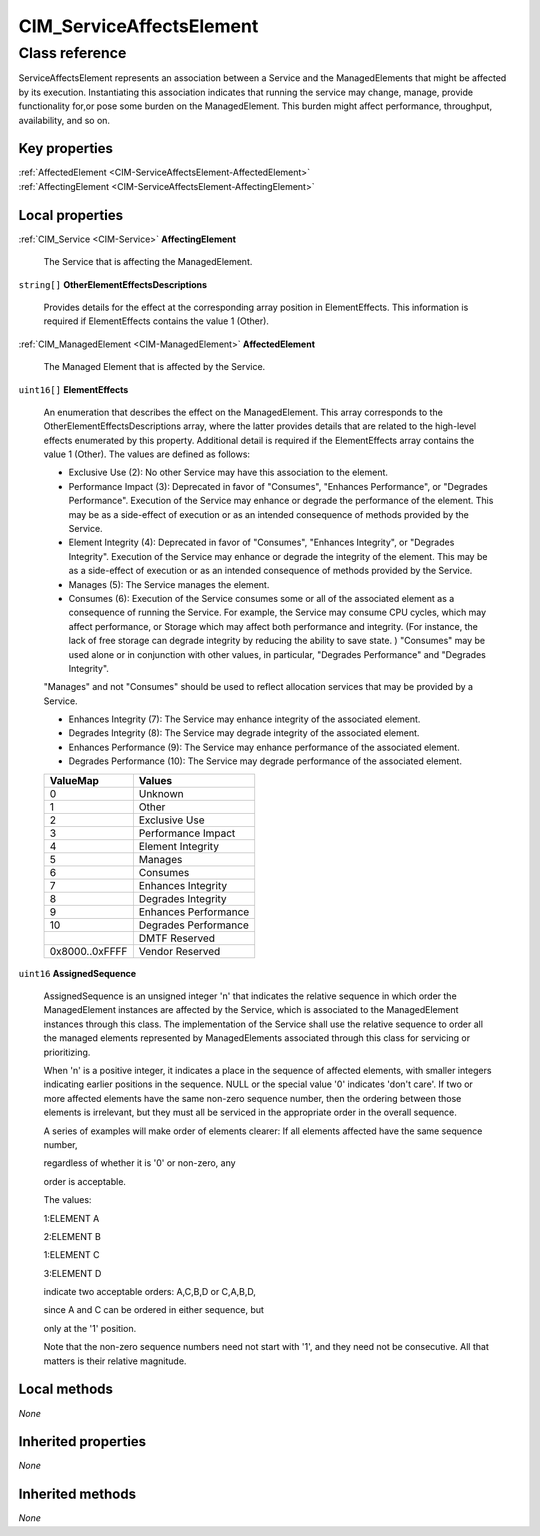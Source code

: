 .. _CIM-ServiceAffectsElement:

CIM_ServiceAffectsElement
-------------------------

Class reference
===============
ServiceAffectsElement represents an association between a Service and the ManagedElements that might be affected by its execution. Instantiating this association indicates that running the service may change, manage, provide functionality for,or pose some burden on the ManagedElement. This burden might affect performance, throughput, availability, and so on.


Key properties
^^^^^^^^^^^^^^

| :ref:`AffectedElement <CIM-ServiceAffectsElement-AffectedElement>`
| :ref:`AffectingElement <CIM-ServiceAffectsElement-AffectingElement>`

Local properties
^^^^^^^^^^^^^^^^

.. _CIM-ServiceAffectsElement-AffectingElement:

:ref:`CIM_Service <CIM-Service>` **AffectingElement**

    The Service that is affecting the ManagedElement.

    
.. _CIM-ServiceAffectsElement-OtherElementEffectsDescriptions:

``string[]`` **OtherElementEffectsDescriptions**

    Provides details for the effect at the corresponding array position in ElementEffects. This information is required if ElementEffects contains the value 1 (Other).

    
.. _CIM-ServiceAffectsElement-AffectedElement:

:ref:`CIM_ManagedElement <CIM-ManagedElement>` **AffectedElement**

    The Managed Element that is affected by the Service.

    
.. _CIM-ServiceAffectsElement-ElementEffects:

``uint16[]`` **ElementEffects**

    An enumeration that describes the effect on the ManagedElement. This array corresponds to the OtherElementEffectsDescriptions array, where the latter provides details that are related to the high-level effects enumerated by this property. Additional detail is required if the ElementEffects array contains the value 1 (Other). The values are defined as follows: 

    - Exclusive Use (2): No other Service may have this association to the element. 

    - Performance Impact (3): Deprecated in favor of "Consumes", "Enhances Performance", or "Degrades Performance". Execution of the Service may enhance or degrade the performance of the element. This may be as a side-effect of execution or as an intended consequence of methods provided by the Service. 

    - Element Integrity (4): Deprecated in favor of "Consumes", "Enhances Integrity", or "Degrades Integrity". Execution of the Service may enhance or degrade the integrity of the element. This may be as a side-effect of execution or as an intended consequence of methods provided by the Service. 

    - Manages (5): The Service manages the element. 

    - Consumes (6): Execution of the Service consumes some or all of the associated element as a consequence of running the Service. For example, the Service may consume CPU cycles, which may affect performance, or Storage which may affect both performance and integrity. (For instance, the lack of free storage can degrade integrity by reducing the ability to save state. ) "Consumes" may be used alone or in conjunction with other values, in particular, "Degrades Performance" and "Degrades Integrity". 

    "Manages" and not "Consumes" should be used to reflect allocation services that may be provided by a Service. 

    - Enhances Integrity (7): The Service may enhance integrity of the associated element. 

    - Degrades Integrity (8): The Service may degrade integrity of the associated element. 

    - Enhances Performance (9): The Service may enhance performance of the associated element. 

    - Degrades Performance (10): The Service may degrade performance of the associated element.

    
    ============== ====================
    ValueMap       Values              
    ============== ====================
    0              Unknown             
    1              Other               
    2              Exclusive Use       
    3              Performance Impact  
    4              Element Integrity   
    5              Manages             
    6              Consumes            
    7              Enhances Integrity  
    8              Degrades Integrity  
    9              Enhances Performance
    10             Degrades Performance
    ..             DMTF Reserved       
    0x8000..0xFFFF Vendor Reserved     
    ============== ====================
    
.. _CIM-ServiceAffectsElement-AssignedSequence:

``uint16`` **AssignedSequence**

    AssignedSequence is an unsigned integer 'n' that indicates the relative sequence in which order the ManagedElement instances are affected by the Service, which is associated to the ManagedElement instances through this class. The implementation of the Service shall use the relative sequence to order all the managed elements represented by ManagedElements associated through this class for servicing or prioritizing. 

    When 'n' is a positive integer, it indicates a place in the sequence of affected elements, with smaller integers indicating earlier positions in the sequence. NULL or the special value '0' indicates 'don't care'. If two or more affected elements have the same non-zero sequence number, then the ordering between those elements is irrelevant, but they must all be serviced in the appropriate order in the overall sequence. 

    A series of examples will make order of elements clearer: If all elements affected have the same sequence number, 

    regardless of whether it is '0' or non-zero, any 

    order is acceptable. 

    The values: 

    1:ELEMENT A 

    2:ELEMENT B 

    1:ELEMENT C 

    3:ELEMENT D 

    indicate two acceptable orders: A,C,B,D or C,A,B,D, 

    since A and C can be ordered in either sequence, but 

    only at the '1' position. 

    

    Note that the non-zero sequence numbers need not start with '1', and they need not be consecutive. All that matters is their relative magnitude.

    

Local methods
^^^^^^^^^^^^^

*None*

Inherited properties
^^^^^^^^^^^^^^^^^^^^

*None*

Inherited methods
^^^^^^^^^^^^^^^^^

*None*

